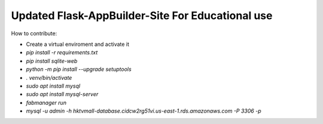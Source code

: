 Updated Flask-AppBuilder-Site For Educational use
-----------------------------


How to contribute:

* Create a virtual enviroment and activate it
* `pip install -r requirements.txt`
* `pip install sqlite-web`
* `python -m pip install --upgrade setuptools`
* `. venv/bin/activate`
* `sudo apt install mysql`
* `sudo apt install mysql-server`
* `fabmanager run`
* `mysql -u admin -h hktvmall-database.cidcw2rg51vi.us-east-1.rds.amazonaws.com -P 3306 -p`
